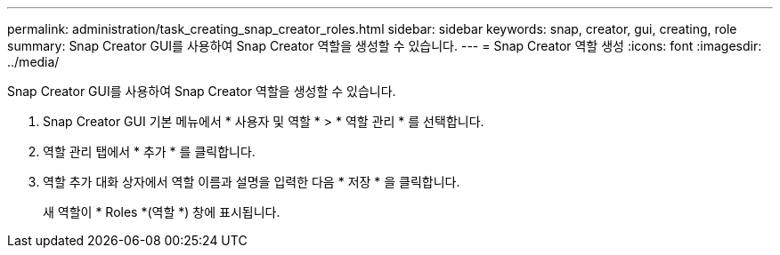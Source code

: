 ---
permalink: administration/task_creating_snap_creator_roles.html 
sidebar: sidebar 
keywords: snap, creator, gui, creating, role 
summary: Snap Creator GUI를 사용하여 Snap Creator 역할을 생성할 수 있습니다. 
---
= Snap Creator 역할 생성
:icons: font
:imagesdir: ../media/


[role="lead"]
Snap Creator GUI를 사용하여 Snap Creator 역할을 생성할 수 있습니다.

. Snap Creator GUI 기본 메뉴에서 * 사용자 및 역할 * > * 역할 관리 * 를 선택합니다.
. 역할 관리 탭에서 * 추가 * 를 클릭합니다.
. 역할 추가 대화 상자에서 역할 이름과 설명을 입력한 다음 * 저장 * 을 클릭합니다.
+
새 역할이 * Roles *(역할 *) 창에 표시됩니다.


